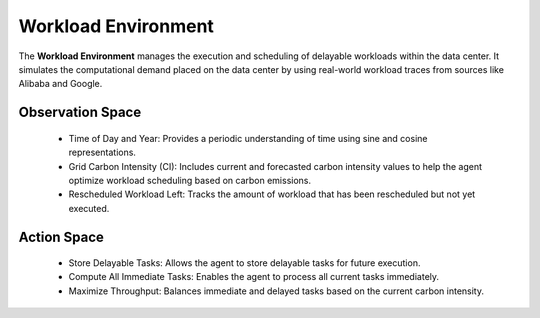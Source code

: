 
=====================
Workload Environment
=====================

The **Workload Environment** manages the execution and scheduling of delayable workloads within the data center. It simulates the computational demand placed on the data center by using real-world workload traces from sources like Alibaba and Google.

.. _agent_ls_explanation:

.. image:: ../images/agent_ls_explanation.png
   :scale: 60 %
   :alt: LS agent
   :align: center

Observation Space
-------------------
  - Time of Day and Year: Provides a periodic understanding of time using sine and cosine representations.
  - Grid Carbon Intensity (CI): Includes current and forecasted carbon intensity values to help the agent optimize workload scheduling based on carbon emissions.
  - Rescheduled Workload Left: Tracks the amount of workload that has been rescheduled but not yet executed.

Action Space
--------------
  - Store Delayable Tasks: Allows the agent to store delayable tasks for future execution.
  - Compute All Immediate Tasks: Enables the agent to process all current tasks immediately.
  - Maximize Throughput: Balances immediate and delayed tasks based on the current carbon intensity.
